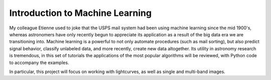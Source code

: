 .. _Introduction:

Introduction to Machine Learning
==================

My colleague Etienne used to joke that the USPS mail system had been using machine learning since the mid 1900's, whereas astronomers have only recently begun to appreciate its application as a result of the big data era we are transitioning into. Machine learning is a powerful to not only automate procedures (such as mail sorting), but also predict signal behavior, classify unlabeled data, and more recently, create new data altogether. Its utility in astronomy research is tremendous, in this set of tutorials the applications of the most popular algorithms will be reviewed, with Python code to accompany the examples.

In particular, this project will focus on working with lightcurves, as well as single and multi-band images.
